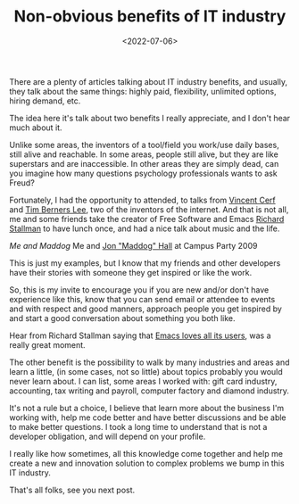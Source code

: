 #+TITLE: Non-obvious benefits of IT industry
#+SLUG: non-obvious-benefits-of-IT-industry
#+DATE: <2022-07-06>
#+OPTIONS: toc:nil num:nil
#+OPTIONS: ^:nil

There are a plenty of articles talking about IT industry benefits, and usually, they talk about the same things: highly paid, flexibility, unlimited options, hiring demand, etc.

The idea here it's talk about two benefits I really appreciate, and I don't hear much about it.

Unlike some areas, the inventors of a tool/field you work/use daily bases, still alive and reachable. In some areas, people still alive, but they are like superstars and are inaccessible. In other areas they are simply dead, can you imagine how many questions psychology professionals wants to ask Freud?


Fortunately, I had the opportunity to attended, to talks from [[https://en.wikipedia.org/wiki/Vint_Cerf][Vincent Cerf]] and [[https://en.wikipedia.org/wiki/Tim_Berners-Lee][Tim Berners Lee]], two of the inventors of the internet. And that is not all, me and some friends take the creator of Free Software and Emacs [[https://en.wikipedia.org/wiki/Richard_Stallman][Richard Stallman]] to have lunch once, and had a nice talk about music and the life.

[[url_for_img:static,file=images/20012009702.jpg][Me and Maddog]]
Me and [[https://en.wikipedia.org/wiki/Jon_Hall][Jon "Maddog" Hall]] at Campus Party 2009

This is just my examples, but I know that my friends and other developers have their stories with someone they get inspired or like the work.

So, this is my invite to encourage you if you are new and/or don't have experience like this, know that you can send email or attendee to events and with respect and good manners, approach people you get inspired by and start a good conversation about something you both like.

Hear from Richard Stallman saying that [[https://emacs.love/tales/emacs-loves-all-its-users.html][Emacs loves all its users]], was a really great moment.

The other benefit is the possibility to walk by many industries and areas and learn a little, (in some cases, not so little) about topics probably you would never learn about. I can list, some areas I worked with: gift card industry, accounting, tax writing and payroll, computer factory and diamond industry.

It's not a rule but a choice, I believe that learn more about the business I'm working with, help me code better and have better discussions and be able to make better questions. I took a long time to understand that is not a developer obligation, and will depend on your profile.

I really like how sometimes, all this knowledge come together and help me create a new and innovation solution to complex problems we bump in this IT industry.

That's all folks, see you next post.
